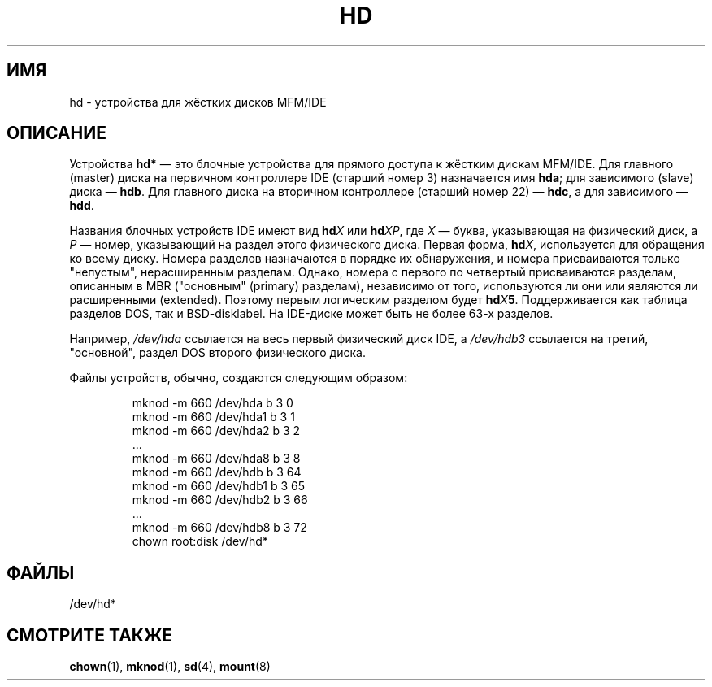 .\" Copyright (c) 1993 Michael Haardt (michael@moria.de),
.\"     Fri Apr  2 11:32:09 MET DST 1993
.\"
.\" This is free documentation; you can redistribute it and/or
.\" modify it under the terms of the GNU General Public License as
.\" published by the Free Software Foundation; either version 2 of
.\" the License, or (at your option) any later version.
.\"
.\" The GNU General Public License's references to "object code"
.\" and "executables" are to be interpreted as the output of any
.\" document formatting or typesetting system, including
.\" intermediate and printed output.
.\"
.\" This manual is distributed in the hope that it will be useful,
.\" but WITHOUT ANY WARRANTY; without even the implied warranty of
.\" MERCHANTABILITY or FITNESS FOR A PARTICULAR PURPOSE.  See the
.\" GNU General Public License for more details.
.\"
.\" You should have received a copy of the GNU General Public
.\" License along with this manual; if not, write to the Free
.\" Software Foundation, Inc., 59 Temple Place, Suite 330, Boston, MA 02111,
.\" USA.
.\"
.\" Modified Sat Jul 24 16:56:20 1993 by Rik Faith <faith@cs.unc.edu>
.\" Modified Mon Oct 21 21:38:51 1996 by Eric S. Raymond <esr@thyrsus.com>
.\" (and some more by aeb)
.\"
.\"*******************************************************************
.\"
.\" This file was generated with po4a. Translate the source file.
.\"
.\"*******************************************************************
.TH HD 4 1992\-12\-17 Linux "Руководство программиста Linux"
.SH ИМЯ
hd \- устройства для жёстких дисков MFM/IDE
.SH ОПИСАНИЕ
Устройства \fBhd*\fP \(em это блочные устройства для прямого доступа к жёстким
дискам MFM/IDE. Для главного (master) диска на первичном контроллере IDE
(старший номер 3) назначается имя \fBhda\fP; для зависимого (slave) диска \(em
\fBhdb\fP. Для главного диска на вторичном контроллере (старший номер 22) \(em
\fBhdc\fP, а для зависимого \(em \fBhdd\fP.
.LP
Названия блочных устройств IDE имеют вид \fBhd\fP\fIX\fP или \fBhd\fP\fIXP\fP, где \fIX\fP
\(em буква, указывающая на физический диск, а \fIP\fP \(em номер, указывающий
на раздел этого физического диска. Первая форма, \fBhd\fP\fIX\fP, используется для
обращения ко всему диску. Номера разделов назначаются в порядке их
обнаружения, и номера присваиваются только "непустым", нерасширенным
разделам. Однако, номера с первого по четвертый присваиваются разделам,
описанным в MBR ("основным" (primary) разделам), независимо от того,
используются ли они или являются ли расширенными (extended). Поэтому первым
логическим разделом будет \fBhd\fP\fIX\fP\fB5\fP\&. Поддерживается как таблица
разделов DOS, так и BSD\-disklabel. На IDE\-диске может быть не более 63\-х
разделов.
.LP
Например, \fI/dev/hda\fP ссылается на весь первый физический диск IDE, а
\fI/dev/hdb3\fP ссылается на третий, "основной", раздел DOS второго физического
диска.
.LP
Файлы устройств, обычно, создаются следующим образом:
.RS
.sp
mknod \-m 660 /dev/hda b 3 0
.br
mknod \-m 660 /dev/hda1 b 3 1
.br
mknod \-m 660 /dev/hda2 b 3 2
.br
\&...
.br
mknod \-m 660 /dev/hda8 b 3 8
.br
mknod \-m 660 /dev/hdb b 3 64
.br
mknod \-m 660 /dev/hdb1 b 3 65
.br
mknod \-m 660 /dev/hdb2 b 3 66
.br
\&...
.br
mknod \-m 660 /dev/hdb8 b 3 72
.br
chown root:disk /dev/hd*
.RE
.SH ФАЙЛЫ
/dev/hd*
.SH "СМОТРИТЕ ТАКЖЕ"
\fBchown\fP(1), \fBmknod\fP(1), \fBsd\fP(4), \fBmount\fP(8)
